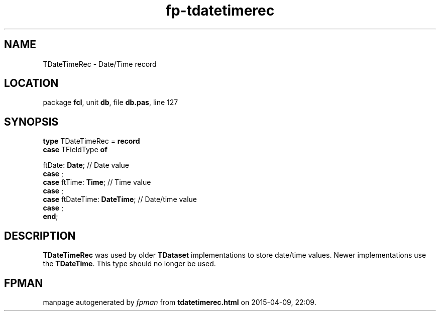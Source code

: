 .\" file autogenerated by fpman
.TH "fp-tdatetimerec" 3 "2014-03-14" "fpman" "Free Pascal Programmer's Manual"
.SH NAME
TDateTimeRec - Date/Time record
.SH LOCATION
package \fBfcl\fR, unit \fBdb\fR, file \fBdb.pas\fR, line 127
.SH SYNOPSIS
\fBtype\fR TDateTimeRec = \fBrecord\fR
  \fBcase\fR TFieldType\fB of\fR


 ftDate: \fBDate\fR; // Date value
  \fBcase\fR  ;
  \fBcase\fR  ftTime: \fBTime\fR;                       // Time value
  \fBcase\fR  ;
  \fBcase\fR  ftDateTime: \fBDateTime\fR;               // Date/time value
  \fBcase\fR  ;
.br
\fBend\fR;
.SH DESCRIPTION
\fBTDateTimeRec\fR was used by older \fBTDataset\fR implementations to store date/time values. Newer implementations use the \fBTDateTime\fR. This type should no longer be used.


.SH FPMAN
manpage autogenerated by \fIfpman\fR from \fBtdatetimerec.html\fR on 2015-04-09, 22:09.

